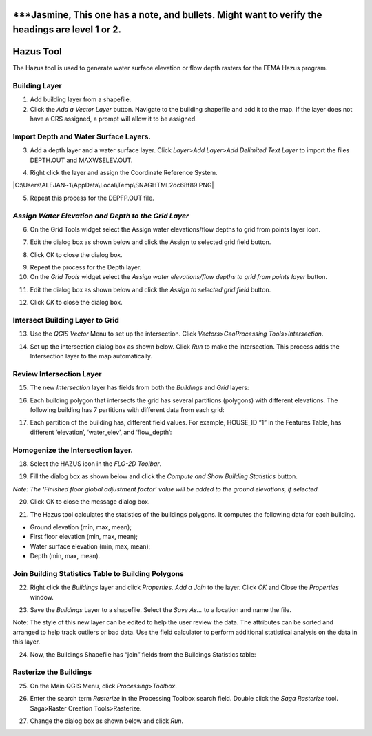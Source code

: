 
\***Jasmine, This one has a note, and bullets. Might want to verify the headings are level 1 or 2.
==================================================================================================

Hazus Tool
==========

The Hazus tool is used to generate water surface elevation or flow depth
rasters for the FEMA Hazus program.

Building Layer
--------------

1. Add building layer from a shapefile.

2. Click the *Add a Vector Layer* button. Navigate to the building
   shapefile and add it to the map. If the layer does not have a CRS
   assigned, a prompt will allow it to be assigned.

.. image:: img/hazustool1.png


Import Depth and Water Surface Layers.
--------------------------------------

3. Add a depth layer and a water surface layer. Click *Layer*>\ *Add
   Layer*>\ *Add Delimited Text Layer* to import the files DEPTH.OUT and
   MAXWSELEV.OUT.

|image1|\ |image2|

4. Right click the layer and assign the Coordinate Reference System.

|image3|\ |C:\Users\ALEJAN~1\AppData\Local\Temp\SNAGHTML2dc68f89.PNG|

5. Repeat this process for the DEPFP.OUT file.

*Assign Water Elevation and Depth to the Grid Layer*
----------------------------------------------------

6. On the Grid Tools widget select the Assign water elevations/flow
   depths to grid from points layer icon.

.. image:: img/hazustool6.png


7. Edit the dialog box as shown below and click the Assign to selected
   grid field button.

.. image:: img/hazustool7.png
   :alt: C:\Users\ALEJAN~1\AppData\Local\Temp\SNAGHTML2ddb3cfe.PNG


8. Click OK to close the dialog box.

.. image:: img/hazustool8.png
   :alt: C:\Users\ALEJAN~1\AppData\Local\Temp\SNAGHTML2dde7815.PNG
   

9.  Repeat the process for the Depth layer.

10. On the *Grid Tools* widget select the *Assign water elevations/flow
    depths to grid from points layer* button.

.. image:: img/hazustool6.png
   

11. Edit the dialog box as shown below and click the *Assign to selected
    grid field* button.

.. image:: img/hazustool9.png


12. Click *OK* to close the dialog box.

.. image:: img/hazustool8.png
   :alt: C:\Users\ALEJAN~1\AppData\Local\Temp\SNAGHTML2dde7815.PNG
 

Intersect Building Layer to Grid
--------------------------------

13. Use the *QGIS Vector* Menu to set up the intersection. Click
    *Vectors*>\ *GeoProcessing Tools*>\ *Intersection*.

.. image:: img/hazustool10.png
   

14. Set up the intersection dialog box as shown below. Click *Run* to
    make the intersection. This process adds the Intersection layer to
    the map automatically.

.. image:: img/hazustool11.png

Review Intersection Layer
-------------------------

15. The new *Intersection* layer has fields from both the *Buildings*
    and *Grid* layers:

.. image:: img/hazustool12.png


16. Each building polygon that intersects the grid has several
    partitions (polygons) with different elevations. The following
    building has 7 partitions with different data from each grid:

.. image:: img/hazustool13.jpeg
   :alt: HAZUS3
   

17. Each partition of the building has, different field values. For
    example, HOUSE_ID “1” in the Features Table, has different
    ‘elevation’, ‘water_elev’, and ‘flow_depth’:

.. image:: img/hazustool14.png
  

Homogenize the Intersection layer.
----------------------------------

18. Select the HAZUS icon in the *FLO-2D Toolbar*.

.. image:: img/hazustool15.png


19. Fill the dialog box as shown below and click the *Compute and Show
    Building Statistics* button.

.. image:: img/hazustool16.png

*Note: The ‘Finished floor global adjustment factor’ value will be added
to the ground elevations, if selected.*

20. Click OK to close the message dialog box.

.. image:: img/hazustool17.png


21. The Hazus tool calculates the statistics of the buildings polygons.
    It computes the following data for each building.

-  Ground elevation (min, max, mean);

-  First floor elevation (min, max, mean);

-  Water surface elevation (min, max, mean);

-  Depth (min, max, mean).

.. image:: img/hazustool18.png


.. image:: img/hazustool19.png
   :alt: C:\Users\ALEJAN~1\AppData\Local\Temp\SNAGHTML3180a766.PNG

Join Building Statistics Table to Building Polygons
---------------------------------------------------

22. Right click the *Buildings* layer and click *Properties*. *Add a
    Join* to the layer. Click *OK* and Close the *Properties* window.

.. image:: img/hazustool20.png
 

.. image:: img/hazustool21.png
   :alt: C:\Users\ALEJAN~1\AppData\Local\Temp\SNAGHTML318e5ee0.PNG


23. Save the *Buildings* Layer to a shapefile. Select the *Save As…* to
    a location and name the file.

Note: The style of this new layer can be edited to help the user review
the data. The attributes can be sorted and arranged to help track
outliers or bad data. Use the field calculator to perform additional
statistical analysis on the data in this layer.

.. image:: img/hazustool22.png


.. image:: img/hazustool23.png
   :alt: C:\Users\ALEJAN~1\AppData\Local\Temp\SNAGHTML31a1bf72.PNG


24. Now, the Buildings Shapefile has “join” fields from the Buildings
    Statistics table:

.. image:: img/hazustool24.png


Rasterize the Buildings
-----------------------

25. On the Main QGIS Menu, click *Processing*>\ *Toolbox*.

.. image:: img/hazustool25.png


26. Enter the search term *Rasterize* in the Processing Toolbox search
    field. Double click the *Saga Rasterize* tool. Saga>Raster Creation
    Tools>Rasterize.

.. image:: img/hazustool26.png


27. Change the dialog box as shown below and click *Run*.

.. image:: img/hazustool27.png


.. |image1| image:: img/hazustool2.png

.. |image2| image:: img/hazustool3.png
 
.. |image3| image:: img/hazustool4.png
 
.. |C:\Users\ALEJAN~1\AppData\Local\Temp\SNAGHTML2dc68f89.PNG| image:: img/hazustool5.png

